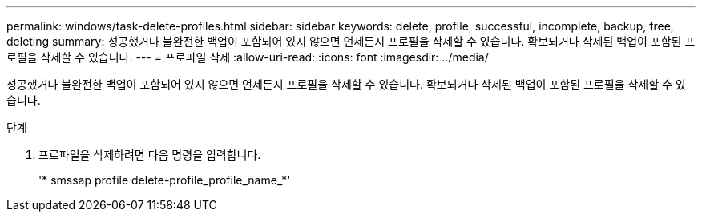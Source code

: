 ---
permalink: windows/task-delete-profiles.html 
sidebar: sidebar 
keywords: delete, profile, successful, incomplete, backup, free, deleting 
summary: 성공했거나 불완전한 백업이 포함되어 있지 않으면 언제든지 프로필을 삭제할 수 있습니다. 확보되거나 삭제된 백업이 포함된 프로필을 삭제할 수 있습니다. 
---
= 프로파일 삭제
:allow-uri-read: 
:icons: font
:imagesdir: ../media/


[role="lead"]
성공했거나 불완전한 백업이 포함되어 있지 않으면 언제든지 프로필을 삭제할 수 있습니다. 확보되거나 삭제된 백업이 포함된 프로필을 삭제할 수 있습니다.

.단계
. 프로파일을 삭제하려면 다음 명령을 입력합니다.
+
'* smssap profile delete-profile_profile_name_*'


